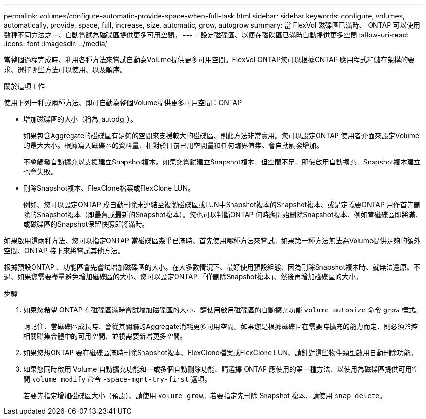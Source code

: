---
permalink: volumes/configure-automatic-provide-space-when-full-task.html 
sidebar: sidebar 
keywords: configure, volumes, automatically, provide, space, full, increase, size, automatic, grow, autogrow 
summary: 當 FlexVol 磁碟區已滿時、 ONTAP 可以使用數種不同方法之一、自動嘗試為磁碟區提供更多可用空間。 
---
= 設定磁碟區、以便在磁碟區已滿時自動提供更多空間
:allow-uri-read: 
:icons: font
:imagesdir: ../media/


[role="lead"]
當整個過程完成時、利用各種方法來嘗試自動為Volume提供更多可用空間。FlexVol ONTAP您可以根據ONTAP 應用程式和儲存架構的要求、選擇哪些方法可以使用、以及順序。

.關於這項工作
使用下列一種或兩種方法、即可自動為整個Volume提供更多可用空間：ONTAP

* 增加磁碟區的大小（稱為_autodg_）。
+
如果包含Aggregate的磁碟區有足夠的空間來支援較大的磁碟區、則此方法非常實用。您可以設定ONTAP 使用者介面來設定Volume的最大大小。根據寫入磁碟區的資料量、相對於目前已用空間量和任何臨界值集、會自動觸發增加。

+
不會觸發自動擴充以支援建立Snapshot複本。如果您嘗試建立Snapshot複本、但空間不足、即使啟用自動擴充、Snapshot複本建立也會失敗。

* 刪除Snapshot複本、FlexClone檔案或FlexClone LUN。
+
例如、您可以設定ONTAP 成自動刪除未連結至複製磁碟區或LUN中Snapshot複本的Snapshot複本、或是定義要ONTAP 用作首先刪除的Snapshot複本（即最舊或最新的Snapshot複本）。您也可以判斷ONTAP 何時應開始刪除Snapshot複本、例如當磁碟區即將滿、或磁碟區的Snapshot保留快照即將滿時。



如果啟用這兩種方法、您可以指定ONTAP 當磁碟區幾乎已滿時、首先使用哪種方法來嘗試。如果第一種方法無法為Volume提供足夠的額外空間、ONTAP 接下來將嘗試其他方法。

根據預設ONTAP 、功能區會先嘗試增加磁碟區的大小。在大多數情況下、最好使用預設組態、因為刪除Snapshot複本時、就無法還原。不過、如果您需要盡量避免增加磁碟區的大小、您可以設定ONTAP 「僅刪除Snapshot複本」、然後再增加磁碟區的大小。

.步驟
. 如果您希望 ONTAP 在磁碟區滿時嘗試增加磁碟區的大小、請使用啟用磁碟區的自動擴充功能 `volume autosize` 命令 `grow` 模式。
+
請記住、當磁碟區成長時、會從其關聯的Aggregate消耗更多可用空間。如果您是根據磁碟區在需要時擴充的能力而定、則必須監控相關聯集合體中的可用空間、並視需要新增更多空間。

. 如果您想ONTAP 要在磁碟區滿時刪除Snapshot複本、FlexClone檔案或FlexClone LUN、請針對這些物件類型啟用自動刪除功能。
. 如果您同時啟用 Volume 自動擴充功能和一或多個自動刪除功能、請選擇 ONTAP 應使用的第一種方法、以使用為磁碟區提供可用空間 `volume modify` 命令 `-space-mgmt-try-first` 選項。
+
若要先指定增加磁碟區大小（預設）、請使用 `volume_grow`。若要指定先刪除 Snapshot 複本、請使用 `snap_delete`。


